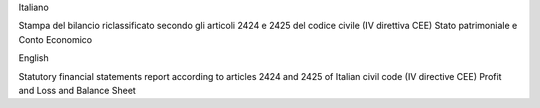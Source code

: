 Italiano

Stampa del bilancio riclassificato secondo gli articoli 2424 e 2425 del codice civile (IV direttiva CEE)
Stato patrimoniale e Conto Economico

English

Statutory financial statements report according to articles 2424 and 2425 of Italian civil code (IV directive CEE)
Profit and Loss and Balance Sheet